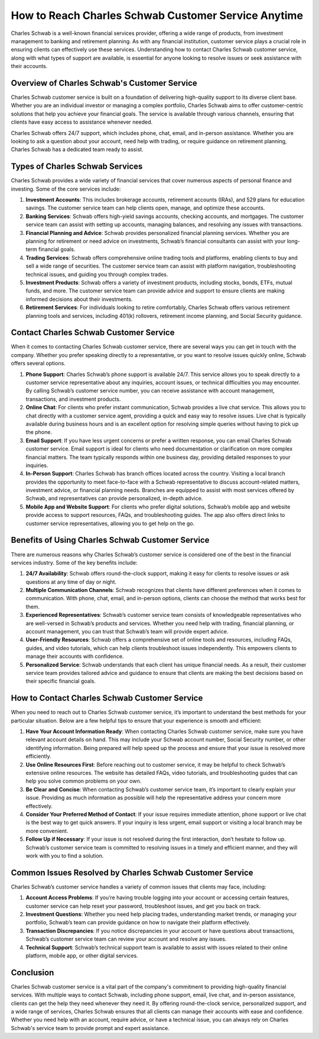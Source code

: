 How to Reach Charles Schwab Customer Service Anytime
==========================================


Charles Schwab is a well-known financial services provider, offering a wide range of products, from investment management to banking and retirement planning. As with any financial institution, customer service plays a crucial role in ensuring clients can effectively use these services. Understanding how to contact Charles Schwab customer service, along with what types of support are available, is essential for anyone looking to resolve issues or seek assistance with their accounts.

.. image:: service.gif
   :alt: My Project Logo
   :width: 400px
   :align: center
   :target: https://getchatsupport.live/

  
Overview of Charles Schwab's Customer Service
---------------------------------------------

Charles Schwab customer service is built on a foundation of delivering high-quality support to its diverse client base. Whether you are an individual investor or managing a complex portfolio, Charles Schwab aims to offer customer-centric solutions that help you achieve your financial goals. The service is available through various channels, ensuring that clients have easy access to assistance whenever needed.

Charles Schwab offers 24/7 support, which includes phone, chat, email, and in-person assistance. Whether you are looking to ask a question about your account, need help with trading, or require guidance on retirement planning, Charles Schwab has a dedicated team ready to assist.

Types of Charles Schwab Services
--------------------------------

Charles Schwab provides a wide variety of financial services that cover numerous aspects of personal finance and investing. Some of the core services include:

1. **Investment Accounts**: This includes brokerage accounts, retirement accounts (IRAs), and 529 plans for education savings. The customer service team can help clients open, manage, and optimize these accounts.
   
2. **Banking Services**: Schwab offers high-yield savings accounts, checking accounts, and mortgages. The customer service team can assist with setting up accounts, managing balances, and resolving any issues with transactions.

3. **Financial Planning and Advice**: Schwab provides personalized financial planning services. Whether you are planning for retirement or need advice on investments, Schwab’s financial consultants can assist with your long-term financial goals.

4. **Trading Services**: Schwab offers comprehensive online trading tools and platforms, enabling clients to buy and sell a wide range of securities. The customer service team can assist with platform navigation, troubleshooting technical issues, and guiding you through complex trades.

5. **Investment Products**: Schwab offers a variety of investment products, including stocks, bonds, ETFs, mutual funds, and more. The customer service team can provide advice and support to ensure clients are making informed decisions about their investments.

6. **Retirement Services**: For individuals looking to retire comfortably, Charles Schwab offers various retirement planning tools and services, including 401(k) rollovers, retirement income planning, and Social Security guidance.

Contact Charles Schwab Customer Service
--------------------------------------

When it comes to contacting Charles Schwab customer service, there are several ways you can get in touch with the company. Whether you prefer speaking directly to a representative, or you want to resolve issues quickly online, Schwab offers several options.

1. **Phone Support**: Charles Schwab’s phone support is available 24/7. This service allows you to speak directly to a customer service representative about any inquiries, account issues, or technical difficulties you may encounter. By calling Schwab’s customer service number, you can receive assistance with account management, transactions, and investment products.

2. **Online Chat**: For clients who prefer instant communication, Schwab provides a live chat service. This allows you to chat directly with a customer service agent, providing a quick and easy way to resolve issues. Live chat is typically available during business hours and is an excellent option for resolving simple queries without having to pick up the phone.

3. **Email Support**: If you have less urgent concerns or prefer a written response, you can email Charles Schwab customer service. Email support is ideal for clients who need documentation or clarification on more complex financial matters. The team typically responds within one business day, providing detailed responses to your inquiries.

4. **In-Person Support**: Charles Schwab has branch offices located across the country. Visiting a local branch provides the opportunity to meet face-to-face with a Schwab representative to discuss account-related matters, investment advice, or financial planning needs. Branches are equipped to assist with most services offered by Schwab, and representatives can provide personalized, in-depth advice.

5. **Mobile App and Website Support**: For clients who prefer digital solutions, Schwab’s mobile app and website provide access to support resources, FAQs, and troubleshooting guides. The app also offers direct links to customer service representatives, allowing you to get help on the go.

Benefits of Using Charles Schwab Customer Service
------------------------------------------------

There are numerous reasons why Charles Schwab’s customer service is considered one of the best in the financial services industry. Some of the key benefits include:

1. **24/7 Availability**: Schwab offers round-the-clock support, making it easy for clients to resolve issues or ask questions at any time of day or night.

2. **Multiple Communication Channels**: Schwab recognizes that clients have different preferences when it comes to communication. With phone, chat, email, and in-person options, clients can choose the method that works best for them.

3. **Experienced Representatives**: Schwab’s customer service team consists of knowledgeable representatives who are well-versed in Schwab’s products and services. Whether you need help with trading, financial planning, or account management, you can trust that Schwab’s team will provide expert advice.

4. **User-Friendly Resources**: Schwab offers a comprehensive set of online tools and resources, including FAQs, guides, and video tutorials, which can help clients troubleshoot issues independently. This empowers clients to manage their accounts with confidence.

5. **Personalized Service**: Schwab understands that each client has unique financial needs. As a result, their customer service team provides tailored advice and guidance to ensure that clients are making the best decisions based on their specific financial goals.

How to Contact Charles Schwab Customer Service
---------------------------------------------

When you need to reach out to Charles Schwab customer service, it’s important to understand the best methods for your particular situation. Below are a few helpful tips to ensure that your experience is smooth and efficient:

1. **Have Your Account Information Ready**: When contacting Charles Schwab customer service, make sure you have relevant account details on hand. This may include your Schwab account number, Social Security number, or other identifying information. Being prepared will help speed up the process and ensure that your issue is resolved more efficiently.

2. **Use Online Resources First**: Before reaching out to customer service, it may be helpful to check Schwab’s extensive online resources. The website has detailed FAQs, video tutorials, and troubleshooting guides that can help you solve common problems on your own.

3. **Be Clear and Concise**: When contacting Schwab’s customer service team, it’s important to clearly explain your issue. Providing as much information as possible will help the representative address your concern more effectively.

4. **Consider Your Preferred Method of Contact**: If your issue requires immediate attention, phone support or live chat is the best way to get quick answers. If your inquiry is less urgent, email support or visiting a local branch may be more convenient.

5. **Follow Up if Necessary**: If your issue is not resolved during the first interaction, don’t hesitate to follow up. Schwab’s customer service team is committed to resolving issues in a timely and efficient manner, and they will work with you to find a solution.

Common Issues Resolved by Charles Schwab Customer Service
-------------------------------------------------------

Charles Schwab’s customer service handles a variety of common issues that clients may face, including:

1. **Account Access Problems**: If you’re having trouble logging into your account or accessing certain features, customer service can help reset your password, troubleshoot issues, and get you back on track.

2. **Investment Questions**: Whether you need help placing trades, understanding market trends, or managing your portfolio, Schwab’s team can provide guidance on how to navigate their platform effectively.

3. **Transaction Discrepancies**: If you notice discrepancies in your account or have questions about transactions, Schwab’s customer service team can review your account and resolve any issues.

4. **Technical Support**: Schwab’s technical support team is available to assist with issues related to their online platform, mobile app, or other digital services.

Conclusion
----------

Charles Schwab customer service is a vital part of the company's commitment to providing high-quality financial services. With multiple ways to contact Schwab, including phone support, email, live chat, and in-person assistance, clients can get the help they need whenever they need it. By offering round-the-clock service, personalized support, and a wide range of services, Charles Schwab ensures that all clients can manage their accounts with ease and confidence. Whether you need help with an account, require advice, or have a technical issue, you can always rely on Charles Schwab's service team to provide prompt and expert assistance.
